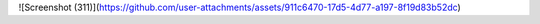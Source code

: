 ![Screenshot (311)](https://github.com/user-attachments/assets/911c6470-17d5-4d77-a197-8f19d83b52dc)
